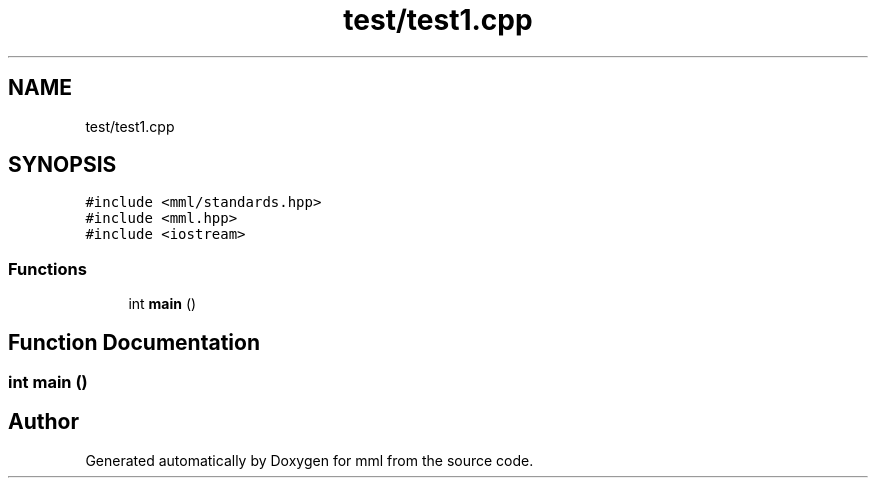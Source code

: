 .TH "test/test1.cpp" 3 "Tue May 21 2024" "mml" \" -*- nroff -*-
.ad l
.nh
.SH NAME
test/test1.cpp
.SH SYNOPSIS
.br
.PP
\fC#include <mml/standards\&.hpp>\fP
.br
\fC#include <mml\&.hpp>\fP
.br
\fC#include <iostream>\fP
.br

.SS "Functions"

.in +1c
.ti -1c
.RI "int \fBmain\fP ()"
.br
.in -1c
.SH "Function Documentation"
.PP 
.SS "int main ()"

.SH "Author"
.PP 
Generated automatically by Doxygen for mml from the source code\&.
